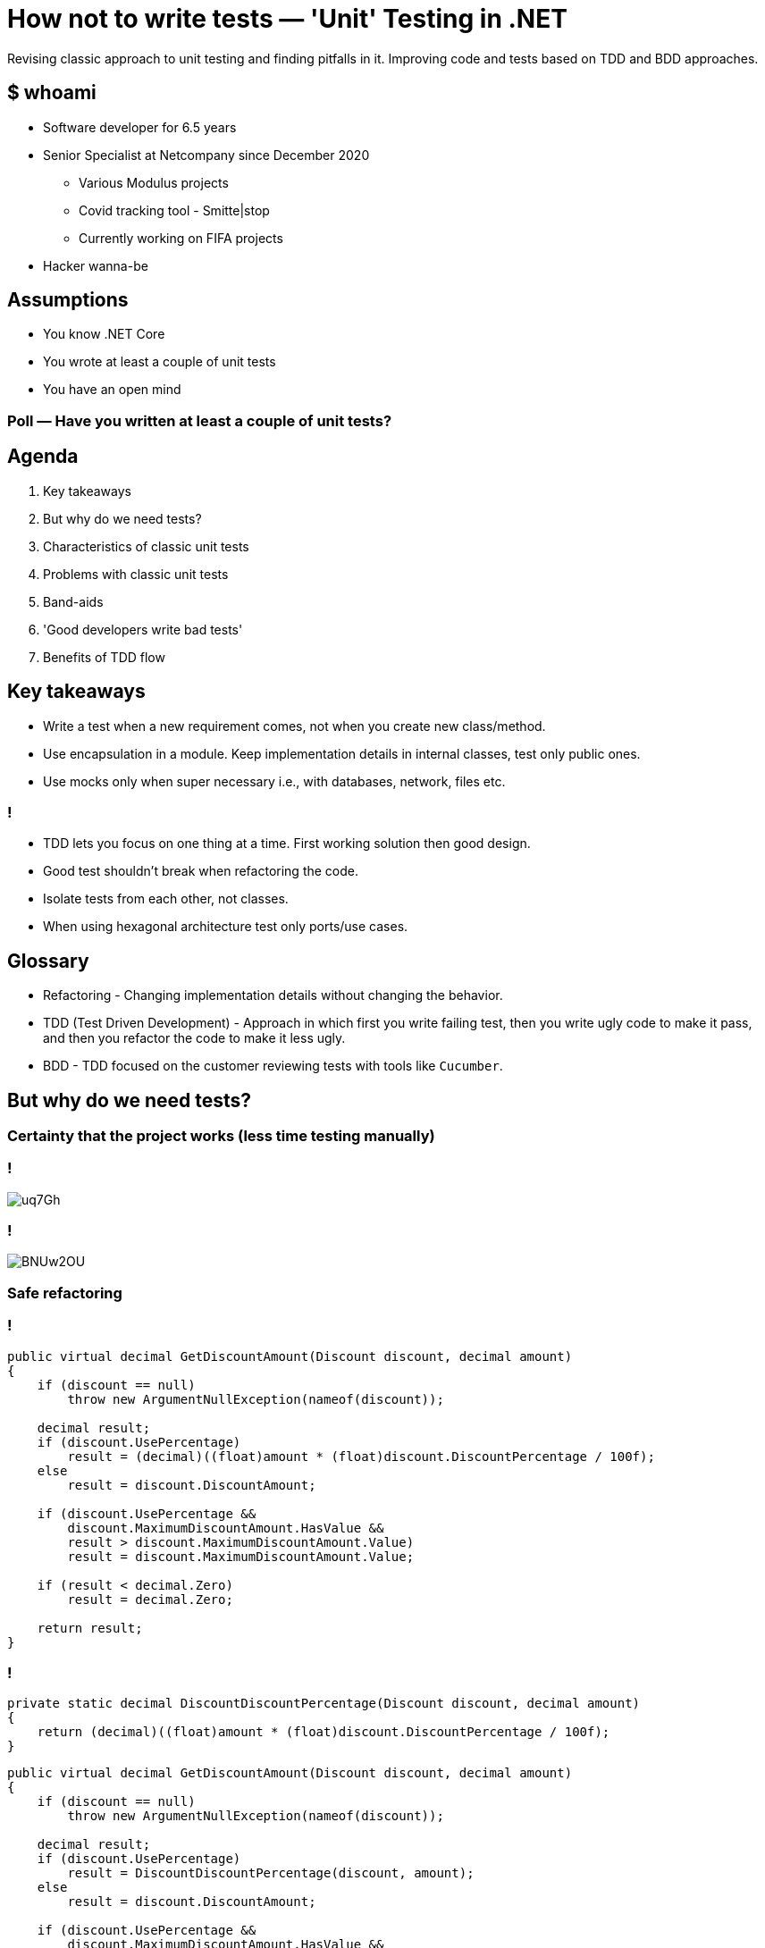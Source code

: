 = How not to write tests — 'Unit' Testing in .NET
:revealjs_theme: white
:icons: font
:revealjs_slideNumber: c/t
:revealjs_controls: true
:customcss: nc-template.css
:source-highlighter: highlightjs
:revealjs_width: 1400
:revealjs_hash: true

Revising classic approach to unit testing and finding pitfalls in it.
Improving code and tests based on TDD and BDD approaches.

== $ whoami

* Software developer for 6.5 years
* Senior Specialist at Netcompany since December 2020
** Various Modulus projects
** Covid tracking tool - Smitte|stop
** Currently working on FIFA projects
* Hacker wanna-be
//* Author of small coding/security blog - https://matishadow-blog.gear.host/posts/[link]
//* All other links https://about.me/matishadow[here]

== Assumptions

* You know .NET Core
* You wrote at least a couple of unit tests
* You have an open mind

=== Poll — Have you written at least a couple of unit tests?

== Agenda

. Key takeaways
. But why do we need tests?
. Characteristics of classic unit tests
. Problems with classic unit tests
. Band-aids
. 'Good developers write bad tests'
. Benefits of TDD flow

== Key takeaways

[%step]
* Write a test when a new requirement comes, not when you create new class/method.
* Use encapsulation in a module. Keep implementation details in internal classes, test only public ones.
* Use mocks only when super necessary i.e., with databases, network, files etc.

=== !

[%step]
* TDD lets you focus on one thing at a time. First working solution then good design.
* Good test shouldn't break when refactoring the code.
* Isolate tests from each other, not classes.
* When using hexagonal architecture test only ports/use cases.

== Glossary

[%step]
* Refactoring - Changing implementation details without changing the behavior.
* TDD (Test Driven Development) - Approach in which first you write failing test,
  then you write ugly code to make it pass, and then you refactor the code to make it less ugly.
* BDD - TDD focused on the customer reviewing tests with tools like `Cucumber`.

== But why do we need tests?

=== Certainty that the project works (less time testing manually)
=== !
image::https://i.stack.imgur.com/uq7Gh.png[]

=== !
image::https://i.imgur.com/BNUw2OU.png[]

=== Safe refactoring

=== !

[source, csharp, indent=0, highlight='1..*|8']
----
        public virtual decimal GetDiscountAmount(Discount discount, decimal amount)
        {
            if (discount == null)
                throw new ArgumentNullException(nameof(discount));

            decimal result;
            if (discount.UsePercentage)
                result = (decimal)((float)amount * (float)discount.DiscountPercentage / 100f);
            else
                result = discount.DiscountAmount;

            if (discount.UsePercentage &&
                discount.MaximumDiscountAmount.HasValue &&
                result > discount.MaximumDiscountAmount.Value)
                result = discount.MaximumDiscountAmount.Value;

            if (result < decimal.Zero)
                result = decimal.Zero;

            return result;
        }
----

=== !

[source, csharp, indent=0]
----
        private static decimal DiscountDiscountPercentage(Discount discount, decimal amount)
        {
            return (decimal)((float)amount * (float)discount.DiscountPercentage / 100f);
        }
----

[source, csharp, indent=0, highlight='1..*|8']
----
        public virtual decimal GetDiscountAmount(Discount discount, decimal amount)
        {
            if (discount == null)
                throw new ArgumentNullException(nameof(discount));

            decimal result;
            if (discount.UsePercentage)
                result = DiscountDiscountPercentage(discount, amount);
            else
                result = discount.DiscountAmount;

            if (discount.UsePercentage &&
                discount.MaximumDiscountAmount.HasValue &&
                result > discount.MaximumDiscountAmount.Value)
                result = discount.MaximumDiscountAmount.Value;

            if (result < decimal.Zero)
                result = decimal.Zero;

            return result;
        }

        private static decimal DiscountDiscountPercentage(Discount discount, decimal amount)
        {
            return (decimal)((float)amount * (float)discount.DiscountPercentage / 100f);
        }
----

=== !

[source,csharp, indent=0]
----
        [Test]
        public void CanCalculateDiscountAmountPercentage()
        {
            var discount = new Discount { UsePercentage = true, DiscountPercentage = 30 };

            _discountService.GetDiscountAmount(discount, 100).Should().Be(30);

            discount.DiscountPercentage = 60;
            _discountService.GetDiscountAmount(discount, 200).Should().Be(120);
        }
----

=== !
image::https://i.imgur.com/I6xU63F.png[]

=== Good tests are living documentation

[source, csharp, indent=0, highlight='1..*|7|8|11|13..15|17..18']
----
        [Test]
        public void MaximumDiscountAmountIsUsed()
        {
            var discount = new Discount
            {
                UsePercentage = true,
                DiscountPercentage = 30,
                MaximumDiscountAmount = 3.4M
            };

            _discountService.GetDiscountAmount(discount, 100).Should().Be(3.4M);

            discount.DiscountPercentage = 60;
            _discountService.GetDiscountAmount(discount, 200).Should().Be(3.4M);
            _discountService.GetDiscountAmount(discount, 100).Should().Be(3.4M);

            discount.DiscountPercentage = 1;
            discount.GetDiscountAmount(200).Should().Be(2);
        }
----

== Characteristics of classic unit tests

=== Classes isolated from each other
=== Mocked all class dependencies
=== Each class tested separately
=== Code coverage as important metric

=== Poll — Do you write tests in this way?

== Problems with classic unit tests

=== It takes too much time to write tests for every class
=== It takes too much time to mock all class dependencies
=== Tests break with each refactoring because of mocks
=== Tests being green despite not meeting business requirements

=== Poll — Have you had any of these problems?

== Band-aids
=== Use mocks only with external dependencies like files, databases, web
=== Don't isolate classes from each other
=== Don't mock dependencies within a module, `new` them up or use `IoC` in the test
=== Use `internal` classes for implementation details and don't test them
=== Treat module as an API, test only public classes it exposes
=== Give tests names, which convey what business requirement is under test
=== Isolate tests, so they don't use the same resource e.g., database

=== Write one test per one requirement

=== Example 1
[source,csharp, indent=0]
----
    [TestFixture]
    public class DiscountServiceTests : ServiceTest
    {
        private IDiscountPluginManager _discountPluginManager;
        private IDiscountService _discountService;

        [OneTimeSetUp]
        public void SetUp()
        {
            _discountPluginManager = GetService<IDiscountPluginManager>();
            _discountService = GetService<IDiscountService>();
        }

        [Test]
        public void CanCalculateDiscountAmountPercentage()
        {
            var discount = new Discount { UsePercentage = true, DiscountPercentage = 30 };

            _discountService.GetDiscountAmount(discount, 100).Should().Be(30);

            discount.DiscountPercentage = 60;
            _discountService.GetDiscountAmount(discount, 200).Should().Be(120);
        }
    }
----

== 'Good developers write bad tests'

== Benefits of TDD flow

[%step]
* Red-Green-Refactor
* Our brain cannot focus on two things at once

== Things to talk about
. link and qr code at the end


== Recommendations

=== 🚀 DevTernity 2017: Ian Cooper - TDD, Where Did It All Go Wrong
video::EZ05e7EMOLM[youtube]

=== https://www.amazon.com/Test-Driven-Development-Kent-Beck/dp/0321146530['Test Driven Development: By Example' by Kent Beck]

image::kent-beck.jpg[height=220px]

https://www.amazon.com/Test-Driven-Development-Kent-Beck/dp/0321146530[]

=== https://mtlynch.io/good-developers-bad-tests/[Why Good Developers Write Bad Unit Tests]

image::good-developers-write-bad-tests.jpg[]

https://mtlynch.io/good-developers-bad-tests/[]


== TODO

. include repo link
. add NC info about project and title, maybe add timeline,
. Add NC introduction
. Add example also to 'why do we need tests?'
. Move recomendations to the back
. think more visuals
. adjust logo and color

